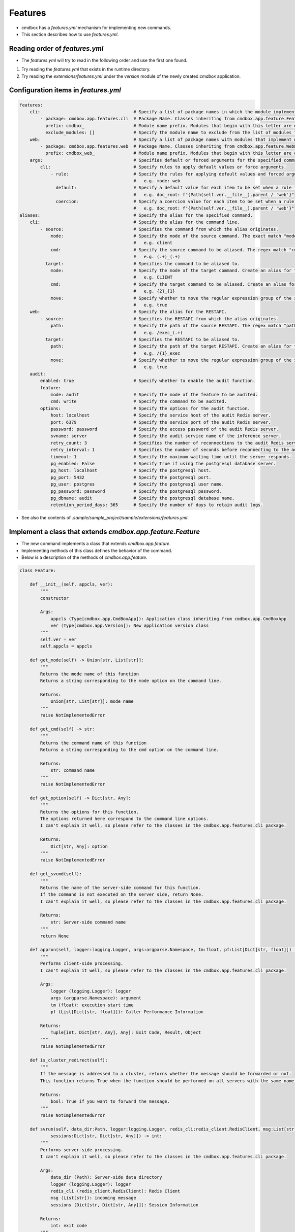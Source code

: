.. -*- coding: utf-8 -*-

**************
Features
**************

- cmdbox has a `features.yml` mechanism for implementing new commands.
- This section describes how to use `features.yml`.

Reading order of `features.yml`
===================================

- The `features.yml` will try to read in the following order and use the first one found.

1. Try reading the `features.yml` that exists in the runtime directory.
2. Try reading the `extensions/features.yml` under the `version` module of the newly created `cmdbox` application.

Configuration items in `features.yml`
========================================

.. code-block:: yaml

    features:
        cli:                                    # Specify a list of package names in which the module implementing the command is located.
            - package: cmdbox.app.features.cli  # Package Name. Classes inheriting from cmdbox.app.feature.Feature.
              prefix: cmdbox_                   # Module name prefix. Modules that begin with this letter are eligible.
              exclude_modules: []               # Specify the module name to exclude from the list of modules to be loaded.
        web:                                    # Specify a list of package names with modules that implement web screens and RESTAPIs.
            - package: cmdbox.app.features.web  # Package Name. Classes inheriting from cmdbox.app.feature.WebFeature .
              prefix: cmdbox_web_               # Module name prefix. Modules that begin with this letter are eligible.
        args:                                   # Specifies default or forced arguments for the specified command.
            cli:                                # Specify rules to apply default values or force arguments.
                - rule:                         # Specify the rules for applying default values and forced arguments for each command line option.
                                                #   e.g. mode: web
                  default:                      # Specify a default value for each item to be set when a rule is matched.
                                                #   e.g. doc_root: f"{Path(self.ver.__file__).parent / 'web'}"
                  coercion:                     # Specify a coercion value for each item to be set when a rule is matched.
                                                #   e.g. doc_root: f"{Path(self.ver.__file__).parent / 'web'}"
    aliases:                                    # Specify the alias for the specified command.
        cli:                                    # Specify the alias for the command line.
            - source:                           # Specifies the command from which the alias originates.
                mode:                           # Specify the mode of the source command. The exact match "mode" is selected.
                                                #   e.g. client
                cmd:                            # Specify the source command to be aliased. The regex match "cmd" is selected.
                                                #   e.g. (.+)_(.+)
              target:                           # Specifies the command to be aliased to.
                mode:                           # Specify the mode of the target command. Create an alias for this “mode”.
                                                #   e.g. CLIENT
                cmd:                            # Specify the target command to be aliased. Create an alias for this “cmd”, referring to the regular expression group of source by "{n}".
                                                #   e.g. {2}_{1}
                move:                           # Specify whether to move the regular expression group of the source to the target.
                                                #   e.g. true
        web:                                    # Specify the alias for the RESTAPI.
            - source:                           # Specifies the RESTAPI from which the alias originates.
                path:                           # Specify the path of the source RESTAPI. The regex match "path" is selected.
                                                #   e.g. /exec_(.+)
              target:                           # Specifies the RESTAPI to be aliased to.
                path:                           # Specify the path of the target RESTAPI. Create an alias for this “path”, referring to the regular expression group of source by "{n}".
                                                #   e.g. /{1}_exec
                move:                           # Specify whether to move the regular expression group of the source to the target.
                                                #   e.g. true
        audit:
            enabled: true                       # Specify whether to enable the audit function.
            feature:
                mode: audit                     # Specify the mode of the feature to be audited.
                cmd: write                      # Specify the command to be audited.
            options:                            # Specify the options for the audit function.
                host: localhost                 # Specify the service host of the audit Redis server.
                port: 6379                      # Specify the service port of the audit Redis server.
                password: password              # Specify the access password of the audit Redis server.
                svname: server                  # Specify the audit service name of the inference server.
                retry_count: 3                  # Specifies the number of reconnections to the audit Redis server.If less than 0 is specified, reconnection is forever.
                retry_interval: 1               # Specifies the number of seconds before reconnecting to the audit Redis server.
                timeout: 1                      # Specify the maximum waiting time until the server responds.
                pg_enabled: False               # Specify True if using the postgresql database server.
                pg_host: localhost              # Specify the postgresql host.
                pg_port: 5432                   # Specify the postgresql port.
                pg_user: postgres               # Specify the postgresql user name.
                pg_password: password           # Specify the postgresql password.
                pg_dbname: audit                # Specify the postgresql database name.
                retention_period_days: 365      # Specify the number of days to retain audit logs.


- See also the contents of `.sample/sample_project/sample/extensions/features.yml`.


Implement a class that extends `cmdbox.app.feature.Feature`
============================================================

- The new command implements a class that extends `cmdbox.app.feature`.
- Implementing methods of this class defines the behavior of the command.
- Below is a description of the methods of `cmdbox.app.feature`.

.. code-block:: python

    class Feature:

        def __init__(self, appcls, ver):
            """
            constructor

            Args:
                appcls (Type[cmdbox.app.CmdBoxApp]): Application class inheriting from cmdbox.app.CmdBoxApp
                ver (Type[cmdbox.app.Version]): New application version class
            """
            self.ver = ver
            self.appcls = appcls

        def get_mode(self) -> Union[str, List[str]]:
            """
            Returns the mode name of this function
            Returns a string corresponding to the mode option on the command line.

            Returns:
                Union[str, List[str]]: mode name
            """
            raise NotImplementedError

        def get_cmd(self) -> str:
            """
            Returns the command name of this function
            Returns a string corresponding to the cmd option on the command line.

            Returns:
                str: command name
            """
            raise NotImplementedError

        def get_option(self) -> Dict[str, Any]:
            """
            Returns the options for this function.
            The options returned here correspond to the command line options.
            I can't explain it well, so please refer to the classes in the cmdbox.app.features.cli package.

            Returns:
                Dict[str, Any]: option
            """
            raise NotImplementedError

        def get_svcmd(self):
            """
            Returns the name of the server-side command for this function.
            If the command is not executed on the server side, return None.
            I can't explain it well, so please refer to the classes in the cmdbox.app.features.cli package.

            Returns:
                str: Server-side command name
            """
            return None

        def apprun(self, logger:logging.Logger, args:argparse.Namespace, tm:float, pf:List[Dict[str, float]]) -> Tuple[int, Dict[str, Any], Any]:
            """
            Performs client-side processing.
            I can't explain it well, so please refer to the classes in the cmdbox.app.features.cli package.

            Args:
                logger (logging.Logger): logger
                args (argparse.Namespace): argument
                tm (float): execution start time
                pf (List[Dict[str, float]]): Caller Performance Information

            Returns:
                Tuple[int, Dict[str, Any], Any]: Exit Code, Result, Object
            """
            raise NotImplementedError

        def is_cluster_redirect(self):
            """
            If the message is addressed to a cluster, returns whether the message should be forwarded or not.
            This function returns True when the function should be performed on all servers with the same name if more than one server is started.

            Returns:
                bool: True if you want to forward the message.
            """
            raise NotImplementedError

        def svrun(self, data_dir:Path, logger:logging.Logger, redis_cli:redis_client.RedisClient, msg:List[str],
                sessions:Dict[str, Dict[str, Any]]) -> int:
            """
            Performs server-side processing.
            I can't explain it well, so please refer to the classes in the cmdbox.app.features.cli package.

            Args:
                data_dir (Path): Server-side data directory
                logger (logging.Logger): logger
                redis_cli (redis_client.RedisClient): Redis Client
                msg (List[str]): incoming message
                sessions (Dict[str, Dict[str, Any]]): Session Information
            
            Returns:
                int: exit code
            """
            raise NotImplementedError

        def edgerun(self, opt:Dict[str, Any], tool:edge.Tool, logger:logging.Logger, timeout:int, prevres:Any=None):
            """
            Performs edge-side execution of this function

            Args:
                opt (Dict[str, Any]): option
                tool (edge.Tool): Classes for edge-side UI operations such as notification functions
                logger (logging.Logger): logger
                timeout (int): Timeout time
                prevres (Any): Result of the previous command, used when referencing the results of a pipeline run.

            Yields:
                Tuple[int, Dict[str, Any]]: 終了コード, 結果
            """
            status, res = tool.exec_cmd(opt, logger, timeout, prevres)
            yield status, res


- エッジ側の実装を簡単にするために、 `cmdbox.app.feature` を継承したいくつかのクラスを用意しています。
- 詳しくは `cmdbox.app.feature` モジュールを参照してください。


.. code-block:: python

    class OneshotEdgeFeature(Feature):
        """
        Base class for edge functions that execute only once.
        """

    class OneshotNotifyEdgeFeature(OneshotEdgeFeature):
        """
        Base class for edge functionality that provides notification of execution results.
        """

    class ResultEdgeFeature(Feature):
        """
        Base class for edge functionality that displays execution results in a web browser.
        """

    class OneshotResultEdgeFeature(ResultEdgeFeature):
        """
        Base class for edge functionality that displays the result of a one-time execution in a web browser.
        """

    class UnsupportEdgeFeature(Feature):
        """
        Base class for unsupported edge features.
        """
